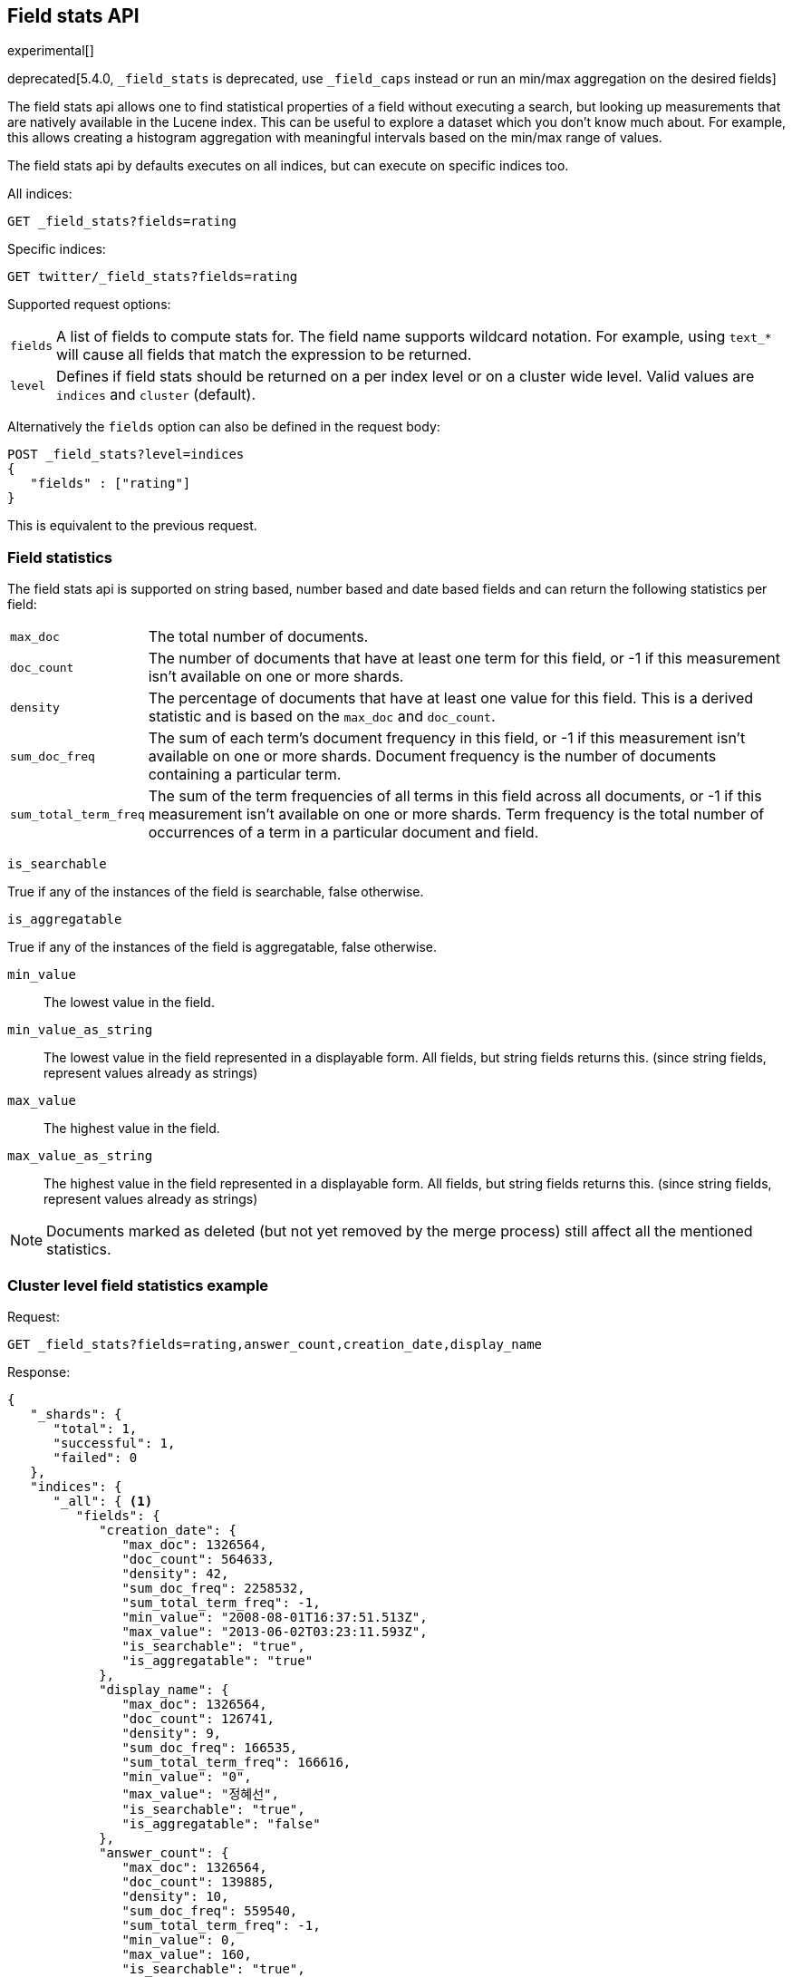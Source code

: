 [[search-field-stats]]
== Field stats API

experimental[]

deprecated[5.4.0, `_field_stats` is deprecated, use `_field_caps` instead or run an min/max aggregation on the desired fields]

The field stats api allows one to find statistical properties of a field
without executing a search, but looking up measurements that are natively
available in the Lucene index. This can be useful to explore a dataset which
you don't know much about. For example, this allows creating a histogram
aggregation with meaningful intervals based on the min/max range of values.

The field stats api by defaults executes on all indices, but can execute on
specific indices too.

All indices:

[source,js]
--------------------------------------------------
GET _field_stats?fields=rating
--------------------------------------------------
// CONSOLE
// TEST[warning:[_field_stats] endpoint is deprecated! Use [_field_caps] instead or run a min/max aggregations on the desired fields.]

Specific indices:

[source,js]
--------------------------------------------------
GET twitter/_field_stats?fields=rating
--------------------------------------------------
// CONSOLE
// TEST[warning:[_field_stats] endpoint is deprecated! Use [_field_caps] instead or run a min/max aggregations on the desired fields.]
// TEST[setup:twitter]

Supported request options:

[horizontal]
`fields`::  A list of fields to compute stats for. The field name supports wildcard notation. For example, using `text_*`
            will cause all fields that match the expression to be returned.
`level`::   Defines if field stats should be returned on a per index level or on a
            cluster wide level. Valid values are `indices` and `cluster` (default).

Alternatively the `fields` option can also be defined in the request body:

[source,js]
--------------------------------------------------
POST _field_stats?level=indices
{
   "fields" : ["rating"]
}
--------------------------------------------------
// CONSOLE
// TEST[warning:[_field_stats] endpoint is deprecated! Use [_field_caps] instead or run a min/max aggregations on the desired fields.]

This is equivalent to the previous request.

[float]
=== Field statistics

The field stats api is supported on string based, number based and date based fields and can return the following statistics per field:

[horizontal]
`max_doc`::

The total number of documents.

`doc_count`::

The number of documents that have at least one term for this field, or -1 if
this measurement isn't available on one or more shards.

`density`::

The percentage of documents that have at least one value for this field. This
is a derived statistic and is based on the `max_doc` and `doc_count`.

`sum_doc_freq`::

The sum of each term's document frequency in this field, or -1 if this
measurement isn't available on one or more shards.
Document frequency is the number of documents containing a particular term.

`sum_total_term_freq`::

The sum of the term frequencies of all terms in this field across all
documents, or -1 if this measurement isn't available on one or more shards.
Term frequency is the total number of occurrences of a term in a particular
document and field.

`is_searchable`

True if any of the instances of the field is searchable, false otherwise.

`is_aggregatable`

True if any of the instances of the field is aggregatable, false otherwise.

`min_value`::

The lowest value in the field.

`min_value_as_string`::

The lowest value in the field represented in a displayable form. All fields,
but string fields returns this. (since string fields, represent values already as strings)

`max_value`::

The highest value in the field.

`max_value_as_string`::

The highest value in the field represented in a displayable form. All fields,
but string fields returns this. (since string fields, represent values already as strings)

NOTE: Documents marked as deleted (but not yet removed by the merge process)
still affect all the mentioned statistics.

[float]
=== Cluster level field statistics example

Request:

[source,js]
--------------------------------------------------
GET _field_stats?fields=rating,answer_count,creation_date,display_name
--------------------------------------------------
// CONSOLE
// TEST[warning:[_field_stats] endpoint is deprecated! Use [_field_caps] instead or run a min/max aggregations on the desired fields.]

Response:

[source,js]
--------------------------------------------------
{
   "_shards": {
      "total": 1,
      "successful": 1,
      "failed": 0
   },
   "indices": {
      "_all": { <1>
         "fields": {
            "creation_date": {
               "max_doc": 1326564,
               "doc_count": 564633,
               "density": 42,
               "sum_doc_freq": 2258532,
               "sum_total_term_freq": -1,
               "min_value": "2008-08-01T16:37:51.513Z",
               "max_value": "2013-06-02T03:23:11.593Z",
               "is_searchable": "true",
               "is_aggregatable": "true"
            },
            "display_name": {
               "max_doc": 1326564,
               "doc_count": 126741,
               "density": 9,
               "sum_doc_freq": 166535,
               "sum_total_term_freq": 166616,
               "min_value": "0",
               "max_value": "정혜선",
               "is_searchable": "true",
               "is_aggregatable": "false"
            },
            "answer_count": {
               "max_doc": 1326564,
               "doc_count": 139885,
               "density": 10,
               "sum_doc_freq": 559540,
               "sum_total_term_freq": -1,
               "min_value": 0,
               "max_value": 160,
               "is_searchable": "true",
               "is_aggregatable": "true"
            },
            "rating": {
               "max_doc": 1326564,
               "doc_count": 437892,
               "density": 33,
               "sum_doc_freq": 1751568,
               "sum_total_term_freq": -1,
               "min_value": -14,
               "max_value": 1277,
               "is_searchable": "true",
               "is_aggregatable": "true"
            }
         }
      }
   }
}
--------------------------------------------------

<1> The `_all` key indicates that it contains the field stats of all indices in the cluster.

NOTE: When using the cluster level field statistics it is possible to have conflicts if the same field is used in
different indices with incompatible types. For instance a field of type `long` is not compatible with a field of
type `float` or `string`. A section named `conflicts` is added to the response if one or more conflicts are raised.
It contains all the fields with conflicts and the reason of the incompatibility.

[source,js]
--------------------------------------------------
{
   "_shards": {
      "total": 1,
      "successful": 1,
      "failed": 0
   },
   "indices": {
      "_all": {
         "fields": {
            "creation_date": {
               "max_doc": 1326564,
               "doc_count": 564633,
               "density": 42,
               "sum_doc_freq": 2258532,
               "sum_total_term_freq": -1,
               "min_value": "2008-08-01T16:37:51.513Z",
               "max_value": "2013-06-02T03:23:11.593Z",
               "is_searchable": "true",
               "is_aggregatable": "true"
            }
         }
      }
   },
   "conflicts": {
        "field_name_in_conflict1": "reason1",
        "field_name_in_conflict2": "reason2"
   }
}
--------------------------------------------------

[float]
==== Indices level field statistics example

Request:

[source,js]
--------------------------------------------------
GET _field_stats?fields=rating,answer_count,creation_date,display_name&level=indices
--------------------------------------------------
// CONSOLE
// TEST[warning:[_field_stats] endpoint is deprecated! Use [_field_caps] instead or run a min/max aggregations on the desired fields.]

Response:

[source,js]
--------------------------------------------------
{
   "_shards": {
      "total": 1,
      "successful": 1,
      "failed": 0
   },
   "indices": {
      "stack": { <1>
         "fields": {
            "creation_date": {
               "max_doc": 1326564,
               "doc_count": 564633,
               "density": 42,
               "sum_doc_freq": 2258532,
               "sum_total_term_freq": -1,
               "min_value": "2008-08-01T16:37:51.513Z",
               "max_value": "2013-06-02T03:23:11.593Z",
               "is_searchable": "true",
               "is_aggregatable": "true"
            },
            "display_name": {
               "max_doc": 1326564,
               "doc_count": 126741,
               "density": 9,
               "sum_doc_freq": 166535,
               "sum_total_term_freq": 166616,
               "min_value": "0",
               "max_value": "정혜선",
               "is_searchable": "true",
               "is_aggregatable": "false"
            },
            "answer_count": {
               "max_doc": 1326564,
               "doc_count": 139885,
               "density": 10,
               "sum_doc_freq": 559540,
               "sum_total_term_freq": -1,
               "min_value": 0,
               "max_value": 160,
               "is_searchable": "true",
               "is_aggregatable": "true"
            },
            "rating": {
               "max_doc": 1326564,
               "doc_count": 437892,
               "density": 33,
               "sum_doc_freq": 1751568,
               "sum_total_term_freq": -1,
               "min_value": -14,
               "max_value": 1277,
               "is_searchable": "true",
               "is_aggregatable": "true"
            }
         }
      }
   }
}
--------------------------------------------------

<1> The `stack` key means it contains all field stats for the `stack` index.

[float]
=== Field stats index constraints

Field stats index constraints allows to omit all field stats for indices that don't match with the constraint. An index
constraint can exclude indices' field stats based on the `min_value` and `max_value` statistic. This option is only
useful if the `level` option is set to `indices`. Fields that are not indexed (not searchable) are always omitted when an index constraint is defined.

For example index constraints can be useful to find out the min and max value of a particular property of your data in
a time based scenario. The following request only returns field stats for the `answer_count` property for indices
holding questions created in the year 2014:

[source,js]
--------------------------------------------------
POST _field_stats?level=indices
{
   "fields" : ["answer_count"], <1>
   "index_constraints" : { <2>
      "creation_date" : { <3>
         "max_value" : { <4>
            "gte" : "2014-01-01T00:00:00.000Z"
         },
         "min_value" : { <4>
            "lt" : "2015-01-01T00:00:00.000Z"
         }
      }
   }
}
--------------------------------------------------
// CONSOLE
// TEST[warning:[_field_stats] endpoint is deprecated! Use [_field_caps] instead or run a min/max aggregations on the desired fields.]

<1> The fields to compute and return field stats for.
<2> The set index constraints. Note that index constrains can be defined for fields that aren't defined in the `fields` option.
<3> Index constraints for the field `creation_date`.
<4> Index constraints on the `max_value` and `min_value` property of a field statistic.

For a field, index constraints can be defined on the `min_value` statistic, `max_value` statistic or both.
Each index constraint support the following comparisons:

[horizontal]
`gte`:: 	Greater-than or equal to
`gt`::  	Greater-than
`lte`:: 	Less-than or equal to
`lt`::  	Less-than

Field stats index constraints on date fields optionally accept a `format` option, used to parse the constraint's value.
If missing, the format configured in the field's mapping is used.

[source,js]
--------------------------------------------------
POST _field_stats?level=indices
{
   "fields" : ["answer_count"],
   "index_constraints" : {
      "creation_date" : {
         "max_value" : {
            "gte" : "2014-01-01",
            "format" : "date_optional_time" <1>
         },
         "min_value" : {
            "lt" : "2015-01-01",
            "format" : "date_optional_time"
         }
      }
   }
}
--------------------------------------------------
// CONSOLE
// TEST[warning:[_field_stats] endpoint is deprecated! Use [_field_caps] instead or run a min/max aggregations on the desired fields.]

<1> Custom date format
